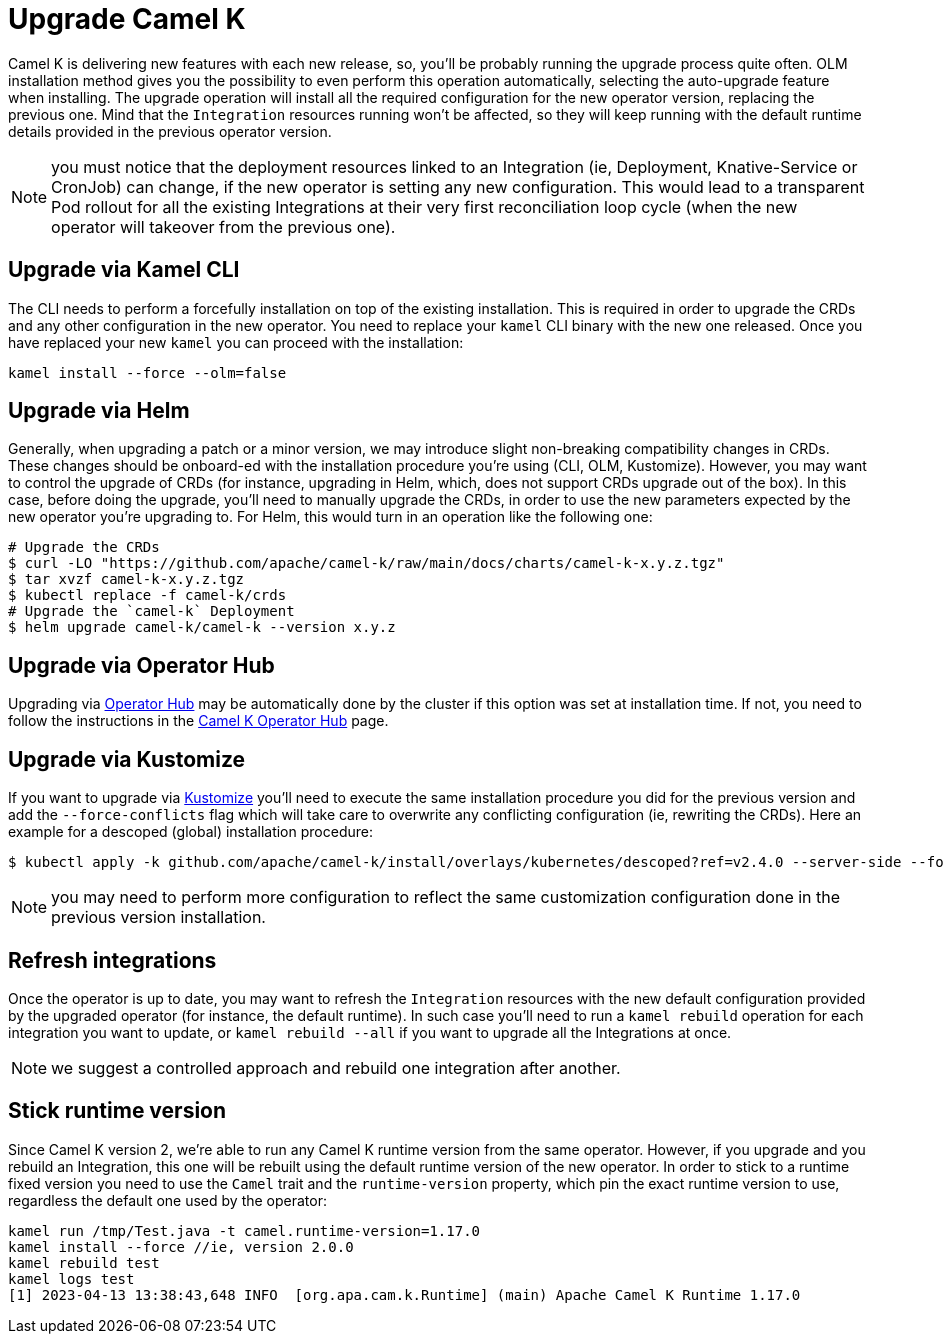 [[upgrade]]
= Upgrade Camel K

Camel K is delivering new features with each new release, so, you'll be probably running the upgrade process quite often. OLM installation method gives you the possibility to even perform this operation automatically, selecting the auto-upgrade feature when installing. The upgrade operation will install all the required configuration for the new operator version, replacing the previous one. Mind that the `Integration` resources running won't be affected, so they will keep running with the default runtime details provided in the previous operator version.

NOTE: you must notice that the deployment resources linked to an Integration (ie, Deployment, Knative-Service or CronJob) can change, if the new operator is setting any new configuration. This would lead to a transparent Pod rollout for all the existing Integrations at their very first reconciliation loop cycle (when the new operator will takeover from the previous one).

[[cli]]
== Upgrade via Kamel CLI

The CLI needs to perform a forcefully installation on top of the existing installation. This is required in order to upgrade the CRDs and any other configuration in the new operator. You need to replace your `kamel` CLI binary with the new one released. Once you have replaced your new `kamel` you can proceed with the installation:

[source]
----
kamel install --force --olm=false
----

[[helms]]
== Upgrade via Helm

Generally, when upgrading a patch or a minor version, we may introduce slight non-breaking compatibility changes in CRDs. These changes should be onboard-ed with the installation procedure you're using (CLI, OLM, Kustomize). However, you may want to control the upgrade of CRDs (for instance, upgrading in Helm, which, does not support CRDs upgrade out of the box). In this case, before doing the upgrade, you'll need to manually upgrade the CRDs, in order to use the new parameters expected by the new operator you're upgrading to. For Helm, this would turn in an operation like the following one:

```bash
# Upgrade the CRDs
$ curl -LO "https://github.com/apache/camel-k/raw/main/docs/charts/camel-k-x.y.z.tgz"
$ tar xvzf camel-k-x.y.z.tgz
$ kubectl replace -f camel-k/crds
# Upgrade the `camel-k` Deployment
$ helm upgrade camel-k/camel-k --version x.y.z
```

[[operatorhub]]
== Upgrade via Operator Hub

Upgrading via https://operatorhub.io/[Operator Hub] may be automatically done by the cluster if this option was set at installation time. If not, you need to follow the instructions in the https://operatorhub.io/operator/camel-k[Camel K Operator Hub] page.

[[kustomize]]
== Upgrade via Kustomize

If you want to upgrade via https://kustomize.io[Kustomize] you'll need to execute the same installation procedure you did for the previous version and add the `--force-conflicts` flag which will take care to overwrite any conflicting configuration (ie, rewriting the CRDs). Here an example for a descoped (global) installation procedure:

```
$ kubectl apply -k github.com/apache/camel-k/install/overlays/kubernetes/descoped?ref=v2.4.0 --server-side --force-conflicts
```

NOTE: you may need to perform more configuration to reflect the same customization configuration done in the previous version installation.

[[refresh-integrations]]
== Refresh integrations

Once the operator is up to date, you may want to refresh the `Integration` resources with the new default configuration provided by the upgraded operator (for instance, the default runtime). In such case you'll need to run a `kamel rebuild` operation for each integration you want to update, or `kamel rebuild --all` if you want to upgrade all the Integrations at once.

NOTE: we suggest a controlled approach and rebuild one integration after another.

[[maintain-runtime-integrations]]
== Stick runtime version

Since Camel K version 2, we're able to run any Camel K runtime version from the same operator. However, if you upgrade and you rebuild an Integration, this one will be rebuilt using the default runtime version of the new operator. In order to stick to a runtime fixed version you need to use the `Camel` trait and the `runtime-version` property, which pin the exact runtime version to use, regardless the default one used by the operator:

----
kamel run /tmp/Test.java -t camel.runtime-version=1.17.0
kamel install --force //ie, version 2.0.0
kamel rebuild test
kamel logs test
[1] 2023-04-13 13:38:43,648 INFO  [org.apa.cam.k.Runtime] (main) Apache Camel K Runtime 1.17.0
----

